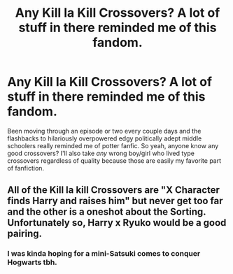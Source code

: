 #+TITLE: Any Kill la Kill Crossovers? A lot of stuff in there reminded me of this fandom.

* Any Kill la Kill Crossovers? A lot of stuff in there reminded me of this fandom.
:PROPERTIES:
:Score: 3
:DateUnix: 1527568649.0
:DateShort: 2018-May-29
:FlairText: Request
:END:
Been moving through an episode or two every couple days and the flashbacks to hilariously overpowered edgy politically adept middle schoolers really reminded me of potter fanfic. So yeah, anyone know any good crossovers? I'll also take /any/ wrong boy/girl who lived type crossovers regardless of quality because those are easily my favorite part of fanfiction.


** All of the Kill la kill Crossovers are "X Character finds Harry and raises him" but never get too far and the other is a oneshot about the Sorting. Unfortunately so, Harry x Ryuko would be a good pairing.
:PROPERTIES:
:Author: LittenInAScarf
:Score: 2
:DateUnix: 1527600969.0
:DateShort: 2018-May-29
:END:

*** I was kinda hoping for a mini-Satsuki comes to conquer Hogwarts tbh.
:PROPERTIES:
:Score: 1
:DateUnix: 1527787175.0
:DateShort: 2018-May-31
:END:
